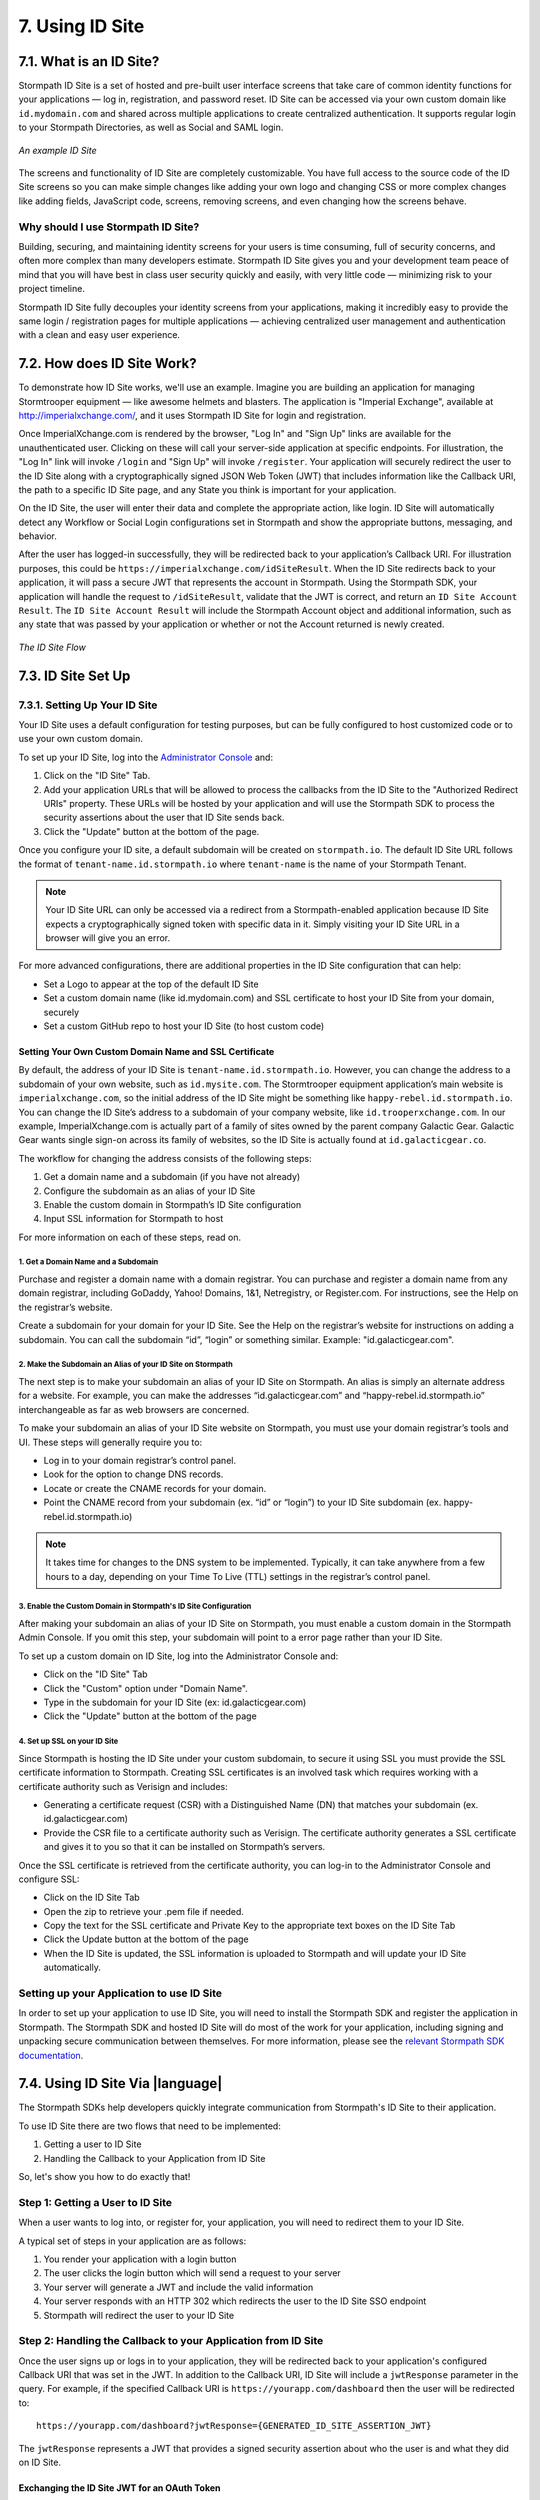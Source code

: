 .. _idsite:

****************
7. Using ID Site
****************

7.1. What is an ID Site?
========================

Stormpath ID Site is a set of hosted and pre-built user interface screens that take care of common identity functions for your applications — log in, registration, and password reset. ID Site can be accessed via your own custom domain like ``id.mydomain.com`` and shared across multiple applications to create centralized authentication. It supports regular login to your Stormpath Directories, as well as Social and SAML login.

.. figure:: images/idsite/id_site_screen.png
    :align: center
    :scale: 100%
    :alt: ID Site Screenshot

    *An example ID Site*

The screens and functionality of ID Site are completely customizable. You have full access to the source code of the ID Site screens so you can make simple changes like adding your own logo and changing CSS or more complex changes like adding fields, JavaScript code, screens, removing screens, and even changing how the screens behave.

Why should I use Stormpath ID Site?
-----------------------------------

Building, securing, and maintaining identity screens for your users is time consuming, full of security concerns, and often more complex than many developers estimate. Stormpath ID Site gives you and your development team peace of mind that you will have best in class user security quickly and easily, with very little code — minimizing risk to your project timeline.

Stormpath ID Site fully decouples your identity screens from your applications, making it incredibly easy to provide the same login / registration pages for multiple applications — achieving centralized user management and authentication with a clean and easy user experience.

7.2. How does ID Site Work?
===========================

To demonstrate how ID Site works, we'll use an example. Imagine you are building an application for managing Stormtrooper equipment — like awesome helmets and blasters. The application is "Imperial Exchange", available at http://imperialxchange.com/, and it uses Stormpath ID Site for login and registration.

Once ImperialXchange.com is rendered by the browser, "Log In" and "Sign Up" links are available for the unauthenticated user. Clicking on these will call your server-side application at specific endpoints. For illustration, the "Log In" link will invoke ``/login`` and "Sign Up" will invoke ``/register``. Your application will securely redirect the user to the ID Site along with a cryptographically signed JSON Web Token (JWT) that includes information like the Callback URI, the path to a specific ID Site page, and any State you think is important for your application.

On the ID Site, the user will enter their data and complete the appropriate action, like login. ID Site will automatically detect any Workflow or Social Login configurations set in Stormpath and show the appropriate buttons, messaging, and behavior.

After the user has logged-in successfully, they will be redirected back to your application’s Callback URI. For illustration purposes, this could be ``https://imperialxchange.com/idSiteResult``. When the ID Site redirects back to your application, it will pass a secure JWT that represents the account in Stormpath. Using the Stormpath SDK, your application will handle the request to ``/idSiteResult``, validate that the JWT is correct, and return an ``ID Site Account Result``. The ``ID Site Account Result`` will include the Stormpath Account object and additional information, such as any state that was passed by your application or whether or not the Account returned is newly created.

.. figure:: images/idsite/id_site_flow.png
    :align: center
    :scale: 100%
    :alt: ID Site Flow

    *The ID Site Flow*

.. _idsite-set-up:

7.3. ID Site Set Up
===================

7.3.1. Setting Up Your ID Site
------------------------------

Your ID Site uses a default configuration for testing purposes, but can be fully configured to host customized code or to use your own custom domain.

To set up your ID Site, log into the `Administrator Console <https://api.stormpath.com/login>`_ and:

1. Click on the "ID Site" Tab.
2. Add your application URLs that will be allowed to process the callbacks from the ID Site to the "Authorized Redirect URIs" property. These URLs will be hosted by your application and will use the Stormpath SDK to process the security assertions about the user that ID Site sends back.
3. Click the "Update" button at the bottom of the page.

Once you configure your ID site, a default subdomain will be created on ``stormpath.io``. The default ID Site URL follows the format of ``tenant-name.id.stormpath.io`` where ``tenant-name`` is the name of your Stormpath Tenant.

.. note::

	Your ID Site URL can only be accessed via a redirect from a Stormpath-enabled application because ID Site expects a cryptographically signed token with specific data in it. Simply visiting your ID Site URL in a browser will give you an error.

For more advanced configurations, there are additional properties in the ID Site configuration that can help:

- Set a Logo to appear at the top of the default ID Site
- Set a custom domain name (like id.mydomain.com) and SSL certificate to host your ID Site from your domain, securely
- Set a custom GitHub repo to host your ID Site (to host custom code)

.. _idsite-custom-domain-ssl:

Setting Your Own Custom Domain Name and SSL Certificate
^^^^^^^^^^^^^^^^^^^^^^^^^^^^^^^^^^^^^^^^^^^^^^^^^^^^^^^

By default, the address of your ID Site is ``tenant-name.id.stormpath.io``. However, you can change the address to a subdomain of your own website, such as ``id.mysite.com``. The Stormtrooper equipment application’s main website is ``imperialxchange.com``, so the initial address of the ID Site might be something like ``happy-rebel.id.stormpath.io``. You can change the ID Site’s address to a subdomain of your company website, like ``id.trooperxchange.com``. In our example, ImperialXchange.com is actually part of a family of sites owned by the parent company Galactic Gear. Galactic Gear wants single sign-on across its family of websites, so the ID Site is actually found at ``id.galacticgear.co``.

The workflow for changing the address consists of the following steps:

1. Get a domain name and a subdomain (if you have not already)
2. Configure the subdomain as an alias of your ID Site
3. Enable the custom domain in Stormpath’s ID Site configuration
4. Input SSL information for Stormpath to host

For more information on each of these steps, read on.

1. Get a Domain Name and a Subdomain
""""""""""""""""""""""""""""""""""""

Purchase and register a domain name with a domain registrar. You can purchase and register a domain name from any domain registrar, including GoDaddy, Yahoo! Domains, 1&1, Netregistry, or Register.com. For instructions, see the Help on the registrar’s website.

Create a subdomain for your domain for your ID Site. See the Help on the registrar’s website for instructions on adding a subdomain. You can call the subdomain “id”, “login” or something similar. Example: "id.galacticgear.com".

2. Make the Subdomain an Alias of your ID Site on Stormpath
"""""""""""""""""""""""""""""""""""""""""""""""""""""""""""

The next step is to make your subdomain an alias of your ID Site on Stormpath. An alias is simply an alternate address for a website. For example, you can make the addresses “id.galacticgear.com” and “happy-rebel.id.stormpath.io” interchangeable as far as web browsers are concerned.

To make your subdomain an alias of your ID Site website on Stormpath, you must use your domain registrar’s tools and UI. These steps will generally require you to:

- Log in to your domain registrar’s control panel.
- Look for the option to change DNS records.
- Locate or create the CNAME records for your domain.
- Point the CNAME record from your subdomain (ex. “id” or “login”) to your ID Site subdomain (ex. happy-rebel.id.stormpath.io)

.. note::

	It takes time for changes to the DNS system to be implemented. Typically, it can take anywhere from a few hours to a day, depending on your Time To Live (TTL) settings in the registrar’s control panel.


3. Enable the Custom Domain in Stormpath's ID Site Configuration
""""""""""""""""""""""""""""""""""""""""""""""""""""""""""""""""

After making your subdomain an alias of your ID Site on Stormpath, you must enable a custom domain in the Stormpath Admin Console. If you omit this step, your subdomain will point to a error page rather than your ID Site.

To set up a custom domain on ID Site, log into the Administrator Console and:

- Click on the "ID Site" Tab
- Click the "Custom" option under "Domain Name".
- Type in the subdomain for your ID Site (ex: id.galacticgear.com)
- Click the "Update" button at the bottom of the page

4. Set up SSL on your ID Site
"""""""""""""""""""""""""""""

Since Stormpath is hosting the ID Site under your custom subdomain, to secure it using SSL you must provide the SSL certificate information to Stormpath. Creating SSL certificates is an involved task which requires working with a certificate authority such as Verisign and includes:

- Generating a certificate request (CSR) with a Distinguished Name (DN) that matches your subdomain (ex. id.galacticgear.com)
- Provide the CSR file to a certificate authority such as Verisign. The certificate authority generates a SSL certificate and gives it to you so that it can be installed on Stormpath’s servers.

Once the SSL certificate is retrieved from the certificate authority, you can log-in to the Administrator Console and configure SSL:

- Click on the ID Site Tab
- Open the zip to retrieve your .pem file if needed.
- Copy the text for the SSL certificate and Private Key to the appropriate text boxes on the ID Site Tab
- Click the Update button at the bottom of the page
- When the ID Site is updated, the SSL information is uploaded to Stormpath and will update your ID Site automatically.

.. _idsite-app-set-up:

Setting up your Application to use ID Site
------------------------------------------

In order to set up your application to use ID Site, you will need to install the Stormpath SDK and register the application in Stormpath. The Stormpath SDK and hosted ID Site will do most of the work for your application, including signing and unpacking secure communication between themselves. For more information, please see the `relevant Stormpath SDK documentation <https://docs.stormpath.com/home/>`__.

.. _idsite-with-rest:

7.4. Using ID Site Via |language|
=================================

The Stormpath SDKs help developers quickly integrate communication from Stormpath's ID Site to their application.

.. only:: rest

  However, it is possible to use ID Site without a Stormpath SDK using the REST API.

To use ID Site there are two flows that need to be implemented:

1. Getting a user to ID Site
2. Handling the Callback to your Application from ID Site

So, let's show you how to do exactly that!

.. _idsite-direct-user:

Step 1: Getting a User to ID Site
---------------------------------

When a user wants to log into, or register for, your application, you will need to redirect them to your ID Site.

A typical set of steps in your application are as follows:

#. You render your application with a login button
#. The user clicks the login button which will send a request to your server
#. Your server will generate a JWT and include the valid information
#. Your server responds with an HTTP 302 which redirects the user to the ID Site SSO endpoint
#. Stormpath will redirect the user to your ID Site

.. only:: rest

  .. _idsite-auth-jwt:

  ID Site Authentication JWT
  ^^^^^^^^^^^^^^^^^^^^^^^^^^

  First you will have to generate a JWT. Below are language specific JWT libraries that Stormpath has sanity tested with ID Site.

  - .NET JWT - https://github.com/jwt-dotnet/jwt
  - Ruby JWT - https://github.com/jwt/ruby-jwt
  - Go JWT - https://github.com/dgrijalva/jwt-go
  - PHP JWT - https://github.com/firebase/php-jwt
  - Python JWT - https://github.com/jpadilla/pyjwt
  - Java JWT - https://github.com/jwtk/jjwt
  - Node JWT - https://github.com/jwtk/njwt

  .. note::

    This key must be signed with your API Key Secret.

  The token itself will contain two parts, a Header and a Body that itself contains claims. You will have to add all of these into the JWT that you generate:

  **Header**

  .. list-table::
    :widths: 15 10 60
    :header-rows: 1

    * - Header Name
      - Required?
      - Valid Value(s)

    * - ``kid``
      - Yes
      - The ID of the Stormpath API Key that signed this JWT.

    * - ``alg``
      - Yes
      - The algorithm that was used to sign this key. The only valid value is ``HS256``.

  **Body**

  The `claims <https://tools.ietf.org/html/rfc7519#section-4.1>`_ for the JWT body are as follows:

  .. list-table::
    :widths: 15 10 60
    :header-rows: 1

    * - Claim Name
      - Required?
      - Valid Value(s)

    * - ``iat``
      - Yes
      - The "Issued At Time", which is the time the token was issued, expressed in Unix time.

    * - ``iss``
      - Yes
      - The issuer of the token. You should put your Stormpath API Key ID here.

    * - ``sub``
      - Yes
      - The subject of the token. You should put your Stormpath Application resource's href here.

    * - ``cb_uri``
      - Yes
      - The callback URI to use once the user takes an action on the ID Site. This must match a Authorized Callback URI on Application resource.

    * - ``jti``
      - Yes
      - A universally unique identifier for the token. This can be generated using a GUID or UUID function of your choice.

    * - ``path``
      - No
      - The path on the ID Site that you want the user to land on. Use ``/`` for login page, ``/#/register`` for the sign up page, ``/#/forgot`` for the forgot password page, ``/#/reset`` for the password reset page.

    * - ``state``
      - No
      - The state of the application that you need to pass through ID Site back to your application through the callback. It is up to the developer to serialize/deserialize this value

    * - ``onk``
      - No
      - The string representing the ``nameKey`` for an Organization that is an Account Store for your application. This is used for multitenant applications that use ID Site.

    * - ``sof``
      - No
      - A boolean representing if the "Organization" field should show on the forms that ID Site renders.

    * - ``usd``
      - No
      - A boolean indicating whether the ID Site should be redirected to a subdomain based on an Organization nameKey.

  Once the JWT is generated by your server, you must respond with or send the browser to::

  	HTTP/1.1 302 Found
  	Location: https://api.stormpath.com/sso?jwtRequest=$GENERATED_JWT

  The Stormpath ``/sso`` endpoint will validate the JWT, and redirect the user to your ID Site.

.. only:: csharp or vbnet

  This is typically done by creating a controller or action that the login button redirects to. Inside this controller, the ID Site request can be created using the SDK:

  .. only:: csharp

    .. literalinclude:: code/csharp/idsite/build_idsite_url.cs
      :language: csharp

  .. only:: vbnet

    .. literalinclude:: code/vbnet/idsite/build_idsite_url.vb
      :language: vbnet

  The ``SetCallbackUri`` method sets the location in your application the user will be returned to when they complete the ID Site flow.

  .. note::

    To view all of the options available for building ID Site URLs, see the `IIdSiteBuilder API documentation <https://docs.stormpath.com/dotnet/api/html/T_Stormpath_SDK_IdSite_IIdSiteUrlBuilder.htm>`_.

  Once the URL is built, redirect the user in order to send them to ID Site.

.. only:: java

  (java.todo)

.. only:: nodejs

  This is typically done by creating a controller or action that the login button redirects to. Inside this controller, the ID Site request can be created using the SDK:

  .. literalinclude:: code/nodejs/idsite/build_idsite_url.js
    :language: javascript

  The ``callbackUri`` option to the `createIdSiteUrl()` method sets the location in your application the user will be returned to when they complete the ID Site flow.

  Once the URL is built, redirect the user in order to send them to ID Site.

.. only:: php

  The PHP SDK has built-in functionality to generate a URL to redirect your users to for login.

  To generate this URL, you need to first get access to your ``Application`` resource object:

  .. code-block:: php

    $application = $client
                    ->dataStore
                    ->getResource(
                        'https://api.stormpath.com/v1/applications/16k5PC57Imx4nWXQXi74HO',
                        \Stormpath\Resource\Application::class
                    );

  Once you have your Account, you get access to a ``createIdSiteUrl()`` method.  This method is the core of the ID Site usage in the PHP SDK. It accepts one parameter, an options array.

  .. list-table::
    :widths: 15 10 60
    :header-rows: 1

    * - Key
      - Required?
      - Description

    * - ``callbackUri``
      - Yes
      - The callback URI to use once the user takes an action on the ID Site. This must match a Authorized Callback URI on Application resource.

    * - ``path``
      - No
      - The path on the ID Site that you want the user to land on. Use ``/`` for login page, ``/#/register`` for the sign up page, ``/#/forgot`` for the forgot password page, ``/#/reset`` for the password reset page.

    * - ``state``
      - No
      - The state of the application that you need to pass through ID Site back to your application through the callback. It is up to the developer to serialize/deserialize this value

    * - ``organizationNameKey``
      - No
      - The string representing the ``nameKey`` for an Organization that is an Account Store for your application. This is used for multi-tenant applications that use ID Site.

    * - ``showOrganizationField``
      - No
      - A boolean representing if the "Organization" field should show on the forms that ID Site renders.

    * - ``useSubDomain``
      - No
      - A boolean indicating whether the ID Site should be redirected to a subdomain based on an Organization nameKey.

  To use the ``createIdSiteUrl()`` method for login, you would need to first add the callback URI for your application. This callback URI is where ID Site is allowed to send the request back to and where you would handle the response. This will be explained in the next section.

  .. code-block:: php

    $loginLink = $application->createIdSiteUrl([
        'callbackUri' => 'https://mysite.com/handleIdSiteCallback.php'
    ]);

    header('Location: ' . $loginLink); // Or another form of redirect to generated URL

  .. note::

    The code above should be the only code for the login.  The ``createIdSiteUrl()`` method will set the issued at time.  These tokens do expire and will display errors if it is generated before the user clicks to login.

.. only:: python

  This is typically done by calling the ``build_id_site_redirect_url`` method on your Application object to generate a URL that you will then redirect your user to:

  .. literalinclude:: code/python/idsite/build_idsite_url.py
    :language: python

  The ``callback_uri`` option to the ``build_id_site_redirect_url()`` method sets the location in your application the user will be returned to when they complete the ID Site flow.

  Once the URL is built, redirect the user in order to send them to ID Site.

Step 2: Handling the Callback to your Application from ID Site
--------------------------------------------------------------

Once the user signs up or logs in to your application, they will be redirected back to your application's configured Callback URI that was set in the JWT. In addition to the Callback URI, ID Site will include a ``jwtResponse`` parameter in the query. For example, if the specified Callback URI is ``https://yourapp.com/dashboard`` then the user will be redirected to::

  https://yourapp.com/dashboard?jwtResponse={GENERATED_ID_SITE_ASSERTION_JWT}

The ``jwtResponse`` represents a JWT that provides a signed security assertion about who the user is and what they did on ID Site.

.. only:: rest

  .. _idsite-response-jwt:

  ID Site Assertion JWT
  ^^^^^^^^^^^^^^^^^^^^^

  Before you trust any of the information in the JWT, you must:

  - Validate the signature with your API Key Secret from Stormpath. This will prove that the information stored in the JWT has not been tampered with during transit.
  - Validate that the JWT has not expired

  .. note::

  	If you are using a library to generate a JWT, these usually have methods to help you validate the JWT. Some libraries will only validate the signature, but not the expiration time. Please review your JWT library to verify its capabilities.

  The Header and Body claims found in this JWT are as follows:

  **Header**

  .. list-table::
    :widths: 15 10 60
    :header-rows: 1

    * - Claim Name
      - Required?
      - Valid Value(s)

    * - ``typ``
      - Yes
      - The type of token, which will be ``JWT``

    * - ``alg``
      - Yes
      - The algorithm that was used to sign this key. The only possible value is ``HS256``.

    * - ``kid``
      - Yes
      - The ID of the Stormpath API Key that signed this JWT.

  **Body**

  Once the user has been authenticated by ID Site or the SAML IdP, you will receive back a JWT response. The JWT contains the following information:

  .. list-table::
    :widths: 15 60
    :header-rows: 1

    * - Claim Name
      - Description

    * - ``iss``
      - This will match your ID Site domain and can be used for additional validation of the JWT.

    * - ``sub``
      - The subject of the JWT. This will be an ``href`` for the Stormpath Account that signed up or logged into the ID Site / SAML IdP. This ``href`` can be queried by using the REST API to get more information about the Account.

    * - ``aud``
      - The audience of the JWT. This will match your API Key ID from Stormpath.

    * - ``exp``
      - The expiration time for the JWT in Unix time.

    * - ``iat``
      - The time at which the JWT was created, in Unix time.

    * - ``jti``
      - A one-time-use-token for the JWT. If you require additional security around the validation of the token, you can store the ``jti`` in your application to validate that a particular JWT has only been used once.

    * - ``irt``
      - The ``jti`` of the :ref:`ID Site Authentication JWT <idsite-auth-jwt>` that was sent to generate this Assertion JWT.

    * - ``state``
      - The state of your application, if you have chosen to have this passed back.

    * - ``isNewSub``
      - A boolean value indicating whether this is a new Account in Stormpath.

    * - ``status``
      - The status of the request. Valid values for ID Site are ``AUTHENTICATED``, ``LOGOUT``, or ``REGISTERED``.

    * - ``cb_uri``
      - The callback URI for this JWT.

.. only:: csharp or vbnet

  You'll need to create a controller or action that handles the Callback URI. Then, you can use the SDK to consume this assertion:

  .. only:: csharp

    .. literalinclude:: code/csharp/idsite/consume_assertion.cs
      :language: csharp

  .. only:: vbnet

    .. literalinclude:: code/vbnet/idsite/consume_assertion.vb
      :language: vbnet

  The SDK will throw an error if the ID Site assertion is expired or invalid. If the assertion is valid, you'll get an ``IAccountResult`` instance with the following properties:

  * ``State`` - An arbitrary string set by the ``SetState()`` method, if any.
  * ``IsNewAccount`` - ``true`` if the account was newly registered on ID Site, ``false`` if an existing account signed in.
  * ``Status`` - One of ``IdSiteResultStatus.Registered``, ``IdSiteResultStatus.Authenticated``, ``IdSiteResultStatus.Logout``.

  You can call the ``GetAccountAsync`` method to obtain the Stormpath Account itself.

.. only:: java

  (java.todo)

.. only:: nodejs

  With the full URI that includes the ``jwtResponse`` query parameter, you will need to call the ``handleIdSiteCallback()`` method on the ``Application`` instance.

  .. code-block:: javascript

    application.handleIdSiteCallback(requestUri, function (err, idSiteResult) {
      if (err) {
        return console.error(err);
      }

      console.log('Authenticated as account', idSiteResult.account);
    });

  This will result in a object instance (`idSiteResult`) being returned with four properties:

  .. list-table::
    :widths: 15 60
    :header-rows: 1

    * - Property
      - Description

    * - ``account``
      - The Account resource that contains all information about the user who was just returned from ID Site.

    * - ``state``
      - The state of your application, if you have chosen to have this passed back.

    * - ``isNew``
      - If the Account is a new Account to the Application.

    * - ``status``
      - The status of the request. Valid values for ID Site are ``AUTHENTICATED``, ``LOGOUT``, or ``REGISTERED``.

.. only:: php

  With the full URI that includes the ``jwtResponse`` query parameter, you will need to call the ``handleIdSiteCallback()`` method on the ``Application`` resource.

  .. code-block:: php

    $response = $application->handleIdSiteCallback($requestUri);

  This will result in a new ``\StdClass`` being returned with four properties:

  .. list-table::
    :widths: 15 60
    :header-rows: 1

    * - Property
      - Description

    * - ``account``
      - The Account resource that contains all information about the user who was just returned from ID Site.

    * - ``state``
      - The state of your application, if you have chosen to have this passed back.

    * - ``isNew``
      - If the Account is a new Account to the Application.

    * - ``status``
      - The status of the request. Valid values for ID Site are ``AUTHENTICATED``, ``LOGOUT``, or ``REGISTERED``.

.. only:: python

  With the full URI that includes the ``jwtResponse`` query parameter, you will need to call the ``handle_stormpath_callback()`` method on the ``Application`` object:

  .. literalinclude:: code/python/idsite/consume_assertion.py
    :language: python

  This will result in a object instance being returned with four properties:

  .. list-table::
    :widths: 15 60
    :header-rows: 1

    * - Property
      - Description

    * - ``account``
      - The Account resource that contains all information about the user who was just returned from ID Site.

    * - ``state``
      - The state of your application, if you have chosen to have this passed back.

    * - ``status``
      - The status of the request. Valid values for ID Site are ``AUTHENTICATED``, ``LOGOUT``, or ``REGISTERED``.

.. only:: rest

  Once the ID Site assertion is validated, you can read information about the user from it.

.. _idsite-jwt-to-oauth:

Exchanging the ID Site JWT for an OAuth Token
^^^^^^^^^^^^^^^^^^^^^^^^^^^^^^^^^^^^^^^^^^^^^

In some cases you may wish to exchange the ID Site assertion (JWT) for a Stormpath OAuth 2.0 token.

.. note::

  For background information, please see :ref:`token-authn`.

In this situation, after the user has been authenticated via ID Site, a developer may want to control their authorization with an OAuth 2.0 Token. This is done by passing the JWT similar to the way we passed the user's credentials as described in :ref:`generate-oauth-token`. The difference is that instead of using the ``password`` grant type and passing credentials, we will use the ``stormpath_token`` type and pass the JWT we got from ID Site.

.. only:: rest

  .. code-block:: http

    POST /v1/applications/$YOUR_APPLICATION_ID/oauth/token HTTP/1.1
    Host: api.stormpath.com
    Content-Type: application/x-www-form-urlencoded

    grant_type=stormpath_token&token={$JWT_FROM_ID_SITE}

Stormpath will validate the JWT (i.e. ensure that it has not been tampered with, is not expired, and the Account that it's associated with is still valid) and then return an OAuth 2.0 Access Token:

.. only:: csharp or vbnet

  .. only:: csharp

    .. literalinclude:: code/csharp/idsite/jwt_for_oauth_req.cs
        :language: csharp

  .. only:: vbnet

    .. literalinclude:: code/vbnet/idsite/jwt_for_oauth_req.vb
        :language: vbnet

.. only:: java

  .. literalinclude:: code/java/idsite/jwt_for_oauth_req.java
      :language: java

.. only:: nodejs

  .. literalinclude:: code/nodejs/idsite/jwt_for_oauth_req.js
      :language: javascript

.. only:: php

  .. literalinclude:: code/php/idsite/jwt_for_oauth_req.php
    :language: php

.. only:: python

  .. warning::

    This feature is not yet available in the Python SDK. To follow along with this issue, see `Github Issue #282 <https://github.com/stormpath/stormpath-sdk-python/issues/282>`_.

  .. todo::

    .. literalinclude:: code/python/idsite/jwt_for_oauth_req.py
      :language: python

.. only:: rest

  .. code-block:: http

    HTTP/1.1 200 OK
    Content-Type: application/json;charset=UTF-8

    {
      "access_token": "eyJraWQiOiIyWkZNV...TvUt2WBOl3k",
      "refresh_token": "eyJraWQiOiIyWkZNV...8TvvrB7cBEmNF_g",
      "token_type": "Bearer",
      "expires_in": 1800,
      "stormpath_access_token_href": "https://api.stormpath.com/v1/accessTokens/1vHI0jBXDrmmvPqEXaMPle"
    }

.. only:: java

  .. literalinclude:: code/java/idsite/jwt_for_oauth_resp.java
      :language: java

.. only:: nodejs

  .. literalinclude:: code/nodejs/idsite/jwt_for_oauth_resp.js
      :language: javascript

.. only:: php

  .. literalinclude:: code/php/idsite/jwt_for_oauth_resp.php
    :language: php

For more information about Stormpath's OAuth 2.0 tokens, please see :ref:`generate-oauth-token`.

Step 3: (Optional) Logging Out of ID Site
-----------------------------------------

ID Site will keep a configurable session for authenticated users. When a user is sent from your application to ID Site, it will confirm that the session is still valid for the user. If it is, they will be automatically redirected to the ``cb_uri``. This ``cb_uri`` can be the originating application or any application supported by a Stormpath SDK.

.. only:: rest

  To log the user out and remove the session that ID Site creates, you must create a JWT similar to the one that got the user to ID Site, but instead of redirecting to the ``/sso`` endpoint, you redirect the user to ``/sso/logout``.

  So, once the JWT is generated by your server, you must respond with or send the browser to::

  	HTTP/1.1 302 Found
  	Location: https://api.stormpath.com/sso/logout?jwtRequest=%GENERATED_JWT%

.. only:: csharp or vbnet

  To log the user out and remove the session that ID Site creates, you must build another ID Site redirect URL. In this case, use the ``ForLogout`` method to create a logout request:

  .. only:: csharp

    .. literalinclude:: code/csharp/idsite/logout_from_idsite_req.cs
        :language: csharp

  .. only:: vbnet

    .. literalinclude:: code/vbnet/idsite/logout_from_idsite_req.vb
        :language: vbnet

.. only:: java

  .. literalinclude:: code/java/idsite/logout_from_idsite_req.java
      :language: java

.. only:: nodejs

  .. literalinclude:: code/nodejs/idsite/logout_from_idsite_req.js
      :language: javascript

.. only:: php

  .. literalinclude:: code/php/idsite/logout_from_idsite_req.php
    :language: php

.. only:: python

  .. literalinclude:: code/python/idsite/logout_from_idsite_req.py
    :language: python

Once the user is logged out of ID Site, they are automatically redirected to the ``cb_uri`` which was specified in the JWT.

.. only:: rest

  Your application will know that the user logged out because the ``jwtResponse`` will contain a status claim of ``LOGOUT``.

.. only:: csharp or vbnet

  When the response is handled, the ``Status`` property will have a value of ``IdSiteResultStatus.Logout``:

  .. only:: csharp

    .. literalinclude:: code/csharp/idsite/logout_from_idsite_resp.cs
        :language: csharp

  .. only:: vbnet

    .. literalinclude:: code/vbnet/idsite/logout_from_idsite_resp.vb
        :language: vbnet

.. only:: java

  .. literalinclude:: code/java/idsite/logout_from_idsite_resp.java
      :language: java

.. only:: nodejs

  .. literalinclude:: code/nodejs/idsite/logout_from_idsite_resp.js
      :language: javascript

.. only:: php

  From here, you handle it the same as any other ID Site callback.  The difference here is that you should guarantee the status is ``LOGOUT`` from the returned object and then remove any stored cookies associated with the session.

.. _idsite-password-reset:

Resetting Your Password with ID Site
------------------------------------

The Account Management chapter has an overview of :ref:`Password Reset <password-reset-flow>` in Stormpath. In that flow, a user chooses to reset their password, then receives an email with a link to a page on your application that allows them to set a new password.

If you are using ID Site for login, then it stands to reason that you would want them to land on your ID Site for password reset as well. All you have to do is send the user to ID Site with a special path (``/#/reset``) and a claim containing the password reset token from the email link.

.. only:: rest

  Using a JWT library, you have to generate a new JWT, with all of :ref:`the usual required claims <idsite-auth-jwt>`. The ``path`` claim should be set to ``/#/reset`` and you will also have to include an additional claim: ``sp_token``. This is the ``sp_token`` value that you will have received from the link that the user clicked in their password reset email. This JWT is then passed to the ``/sso`` endpoint (as described in Step 1 above), and the user is taken to the Password Reset page on your ID Site.

.. only:: csharp or vbnet

  The password token should be pulled out of the request URL (the ``sptoken=`` parameter). Then, the path and token can be supplied when building the ID Site redirect URL:

  .. only:: csharp

    .. literalinclude:: code/csharp/idsite/idsite_reset_pwd.cs
        :language: csharp

  .. only:: vbnet

    .. literalinclude:: code/vbnet/idsite/idsite_reset_pwd.vb
        :language: vbnet

  Once the URL is generated, redirect the user to that URL to start the Password Reset flow on ID Site.

.. only:: java

  .. literalinclude:: code/java/idsite/idsite_reset_pwd.java
      :language: java

.. only:: nodejs

  .. literalinclude:: code/nodejs/idsite/idsite_reset_pwd.js
      :language: javascript

.. only:: php

  .. literalinclude:: code/php/idsite/idsite_reset_pwd.php
    :language: php

  The above ``{{SP_TOKEN}}`` is the token that the user received from the forgot password email.

.. only:: python

  .. literalinclude:: code/python/idsite/idsite_reset_pwd.py
    :language: python

.. _idsite-multitenancy:

7.5. Using ID Site for Multi-tenancy
====================================

If you are :ref:`using Organizations to model multi-tenancy <create-org>`, then you will want to map these as Account Stores for your Application.

From that point, ID Site is able to handle either of the multi-tenant user routing methods described in :ref:`the Multi-tenancy Chapter <multitenancy-routing-users>`.

.. only:: rest

  There are specific claims in the :ref:`idsite-auth-jwt` that allow you mix and match multi-tenancy user routing strategies:

.. only:: csharp or vbnet

  There are a few methods on ``IIdSiteUrlBuilder`` that you can use to implement your particular multi-tenancy strategy:

.. only:: java

  (java.todo)

.. only:: nodejs

  In the ``options`` array that can be passed in the ``createIdSiteUri()``, there are a couple properties that can be used in this array to allow for multi-tenancy.

.. only:: php

  In the ``options`` array that can be passed in the ``createIdSiteUri()``, there are a couple properties that can be used in this array to allow for multi-tenancy.

.. only:: python

  In the arguments that can be passed in the ``build_id_site_redirect_url()`` method, there are a few that can be used to allow for multi-tenancy.

**Organization nameKey**

.. only:: rest

  ``onk``: Allows you to specify an Organization's ``namekey``. User is sent to the ID Site for that Organization, and is forced to log in to that Organization.

.. only:: csharp or vbnet

  ``SetOrganizationNameKey``: Allows you to specify an Organization's ``namekey``. The user is sent to the ID Site for that Organization, and is forced to log in to that Organization.

.. only:: java

  (java.todo)

.. only:: nodejs

  ``organizationNameKey``: Allows you to specify an Organization's ``namekey``. The user is sent to the ID Site for that Organization, and is forced to log in to that Organization.

.. only:: php

  ``organizationNameKey``: Allows you to specify an Organization's ``namekey``. The user is sent to the ID Site for that Organization, and is forced to log in to that Organization.

.. only:: python

  ``organization_name_key``: Allows you to specify an Organization's ``name_key``. The user is sent to the ID Site for that Organization, and is forced to log in to that Organization.

**Show Organization Field**

.. only:: rest

  ``sof``: Toggles the "Organization" field on and off on ID Site. Used on its own, it will allow the user to specify the Organization that they would like to log in to.

  .. figure:: images/idsite/id_site_sof_empty.png
    :align: center
    :scale: 100%
    :alt: ID Site with sof toggled on

    *ID Site with Organization field enabled*

  If combined with ``onk``, this will pre-populate that field with the Organization's name.

  .. figure:: images/idsite/id_site_sof_prepop.png
    :align: center
    :scale: 100%
    :alt: ID Site with sof and onk toggled on

    *ID Site with Organization field enabled and prepopulated*

.. only:: csharp or vbnet

  ``SetShowOrganizationField``: Toggles the "Organization" field on and off on ID Site. Used on its own, it will allow the user to specify the Organization that they would like to log in to.

  .. figure:: images/idsite/id_site_sof_empty.png
    :align: center
    :scale: 100%
    :alt: ID Site with sof toggled on

    *ID Site with Organization field on and prepopulated*

  If combined with ``SetOrganizationNameKey``, this will pre-populate that field with the Organization's name.

  .. figure:: images/idsite/id_site_sof_prepop.png
    :align: center
    :scale: 100%
    :alt: ID Site with sof and onk toggled on

    *ID Site with Organization field on and prepopulated*

.. only:: java

  (java.todo)

.. only:: nodejs

  ``showOrganizationField``: Toggles the "Organization" field on and off on ID Site. Used on its own, it will allow the user to specify the Organization that they would like to log in to.

  .. figure:: images/idsite/id_site_sof_empty.png
    :align: center
    :scale: 100%
    :alt: ID Site with sof toggled on

    *ID Site with Organization field on and prepopulated*

  If combined with ``organizationNameKey``, this will pre-populate that field with the Organization's name.

  .. figure:: images/idsite/id_site_sof_prepop.png
    :align: center
    :scale: 100%
    :alt: ID Site with sof and onk toggled on

    *ID Site with Organization field on and prepopulated*

.. only:: php

  ``showOrganizationField``: Toggles the "Organization" field on and off on ID Site. Used on its own, it will allow the user to specify the Organization that they would like to log in to.

  .. figure:: images/idsite/id_site_sof_empty.png
    :align: center
    :scale: 100%
    :alt: ID Site with sof toggled on

    *ID Site with Organization field on and prepopulated*

  If combined with ``organizationNameKey``, this will pre-populate that field with the Organization's name.

  .. figure:: images/idsite/id_site_sof_prepop.png
    :align: center
    :scale: 100%
    :alt: ID Site with sof and onk toggled on

    *ID Site with Organization field on and prepopulated*

.. only:: python

  ``show_organization_field``: Toggles the "Organization" field on and off on ID Site. Used on its own, it will allow the user to specify the Organization that they would like to log in to.

  .. figure:: images/idsite/id_site_sof_empty.png
    :align: center
    :scale: 100%
    :alt: ID Site with sof toggled on

    *ID Site with Organization field on and prepopulated*

  If combined with ``organization_name_key``, this will pre-populate that field with the Organization's name.

  .. figure:: images/idsite/id_site_sof_prepop.png
    :align: center
    :scale: 100%
    :alt: ID Site with sof and onk toggled on

    *ID Site with Organization field on and prepopulated*

.. note::

  Stormpath will only show the field when you have at least one Organization mapped as an Account Store for your Application.

**Use Sub-Domain**

.. only:: rest

  ``usd``: If combined with ``onk``, will redirect the user to an ID Site with the Organization's ``nameKey`` as a sub-domain in its URL.

.. only:: csharp or vbnet

  ``SetUseSubdomain``: If combined with ``SetOrganizationNameKey``, will redirect the user to an ID Site with the Organization's ``nameKey`` as a sub-domain in its URL.

.. only:: java

  (java.todo)

.. only:: nodejs

  ``useSubDomain``: If combined with ``organizationNameKey``, will redirect the user to an ID Site with the Organization's ``nameKey`` as a sub-domain in its URL.

.. only:: php

  ``useSubDomain``: If combined with ``organizationNameKey``, will redirect the user to an ID Site with the Organization's ``nameKey`` as a sub-domain in its URL.

.. only:: python

  .. warning::

    This feature is not yet available in the Python SDK. To follow along with this issue, see `Github Issue #283 <https://github.com/stormpath/stormpath-sdk-python/issues/283>`_.

  .. todo::

    (python.todo)

For example, if your ID Site configuration is ``elastic-rebel.id.stormpath.io`` and the Organization's ``nameKey`` is ``home-depot``, then the SSO endpoint will resolve the following URL::

  https://home-depot.elastic-rebel.id.stormpath.io/?jwt={GENERATED_JWT}

.. _idsite-sso:

7.6. ID Site & Single Sign-On
=============================

One of the areas where ID Site really shines is if you have multiple applications that need to support single sign-on. All you need to do is to ensure that all your Applications have the same Directory mapped as an Account Store, and any time a user in that Directory logs in to one Application via ID Site, they will be able be authenticated for all other Applications.

As an overview, the flow would look like this:

#. User goes to Application A while unauthenticated with that application and clicks on "Log in".

#. User is redirected to ID Site.

#. User authenticates successfully on ID Site.

#. ID Site redirects the user back to Application A with an ID Site Assertion for Application A.

#. At this point you could (optionally) :ref:`exchange the ID Site JWT for an OAuth token <idsite-jwt-to-oauth>`.

#. User now goes to Application B while unauthenticated with that application and clicks on "Log in".

#. User is redirected to ID Site.

#. ID Site detects the user's authenticated session and redirects them back to Application B with an ID Site Assertion for Application B.

.. _idsite-hosting:

7.7. ID Site Hosting Guide
==========================

In Stormpath's Community Cloud (api.stormpath.com) and Enterprise Cloud (enterprise.stormpath.io), ID Site is automatically set up and hosted for you.
But sometimes customers might want full control and host ID site themselves.

.. note::

  These instructions can be followed for public cloud users as well if you determine that you want to host ID Site on your own.

ID Site is a static website and thus can be easily hosted on any type of web server. It must be secured with https. Below is one approach that is both robust and very low cost. It does require some knowledge of working on the command line and setting DNS (Domain Name Service) records.

The approach outlined below uses:

#. Amazon S3 to store and serve ID Site
#. Amazon Cloudfront to provide robust distributed delivery
#. Let's Encrypt to create free SSL certificates for your ID Site

.. _build-id-site:

Step 1: Build ID Site
---------------------
An in-depth discussion of customizing ID Site is out of scope for this documentation. More information can be found `here <https://github.com/stormpath/idsite-src>`__.

Before you start, ensure that you have the following installed:

- `npm <https://docs.npmjs.com/getting-started/installing-node>`_
- `bower <https://bower.io/>`_
- `grunt <http://gruntjs.com/>`_

To build ID Site, follow these steps:

.. code-block:: bash
   :linenos:

   git clone https://github.com/stormpath/idsite-src.git
   cd idsite-src
   npm install
   bower install
   grunt build

If you've followed the steps above, you will now have a built and minified ID Site in the ``dist`` folder.

.. _host-id-site-on-s3:

Step 2: Host ID Site on S3
-----------------------------

You will need to have an `AWS <http://aws.amazon.com/>`_ account setup for this step.

1. Log in to the Amazon AWS `Console <http://aws.amazon.com/console>`_.
2. Go to the `S3 services page <https://console.aws.amazon.com/s3>`_.
3. Click the **Create Bucket** button.

  .. figure:: images/idsite/create_bucket.png
    :align: center
    :scale: 100%
    :alt: Create Bucket button

4. Enter a name for the bucket and choose a region.

  .. figure:: images/idsite/bucket_name.png
    :align: center
    :scale: 100%
    :alt: Name the Bucket

5. Enable **Static Website Hosting** on the right side of the page, then click **Save**.

  .. figure:: images/idsite/enable_website.png
    :align: center
    :scale: 100%
    :alt: Name the Bucket

6. Update the bucket policy

   a. Open the **Permissions** section of the console

    .. figure:: images/idsite/bucket_permissions.png
      :align: center
      :scale: 100%
      :alt: Bucket permissions

   b. Click the **Add bucket policy** button

    .. figure:: images/idsite/bucket_policy_empty.png
      :align: center
      :scale: 100%
      :alt: Add bucket policy

   c. Enter the policy information

    .. code-block:: javascript

     {
       "Version":"2012-10-17",
       "Statement":[{
           "Sid":"PublicReadGetObject",
           "Effect":"Allow",
           "Principal": {
               "AWS": "*"
           },
           "Action":["s3:GetObject"],
           "Resource":["arn:aws:s3:::custom-idsite-host/*"]
       }]
     }

    .. note::

      Make sure that you use the name of your bucket for the "Resource" attribute.

7. Transfer the ID Site content to your bucket

  There are numerous tools you can use to transfer files to your S3 bucket.
  Below is an example using the AWS Command Line Interface.

  Here's the command to transfer the ID Site minified files to your S3 bucket:

  .. code-block:: bash

    AWS_ACCESS_KEY_ID=<your AWS access key> AWS_SECRET_ACCESS_KEY=<your AWS secret> \
    aws s3 sync dist/ s3://<your bucket name>

    upload: dist/images/logo.png to s3://<your bucket name>/images/logo.png
    upload: dist/favicon.ico to s3://<your bucket name>/favicon.ico
    upload: dist/robots.txt to s3://<your bucket name>/robots.txt
    upload: dist/error.html to s3://<your bucket name>/error.html
    upload: dist/styles/main.css to s3://<your bucket name>/styles/main.css
    upload: dist/scripts/iecompat.js to s3://<your bucket name>/scripts/iecompat.js
    upload: dist/scripts/app.js to s3://<your bucket name>/scripts/app.js
    upload: dist/index.html to s3://<your bucket name>/index.html
    upload: dist/scripts/vendor.js to s3://<your bucket name>/scripts/vendor.js

8. Confirm that ID Site is being served

  a. Make note of the **Endpoint** assigned to your S3 bucket

  .. figure:: images/idsite/website_domain_name.png
    :align: center
    :scale: 100%
    :alt: Endpoint

  b. Put that endpoint into your browser. You should see the "Sorry! There was a problem." message. This indicates that ID Site is, in fact, being served as a static website from Amazon S3.

  .. figure:: images/idsite/sorry.png
    :align: center
    :scale: 100%
    :alt: Sorry Message

.. _setup-cloudfront:

Step 3: Set up Cloudfront
-------------------------

Cloudfront speeds up response times for your static website and provides fault tolerance by automatically distributing it through a worldwide network of edge servers.

Follow these steps to set up Cloudfront:

1. Go the `Cloudfront Admin Console <https://console.aws.amazon.com/cloudfront>`_

  .. figure:: images/idsite/cloudfront_console.png
    :align: center
    :scale: 100%
    :alt: The CloudFront Console

2. Click the **Create Distribution** button

  .. figure:: images/idsite/cloudfront_delivery.png
    :align: center
    :scale: 100%
    :alt: Create Distribution

3. Click the **Get Started** button in the ``Web`` section

   Fill out the following on the form (leave the rest as defaults):

   #. Origin Domain Name: click in the field and you'll be able to select your S3 bucket
   #. Viewer Protocol Policy: Choose ``HTTP and HTTPS`` (we will circle back to this later to update)
   #. Object Caching: Choose **Customize**
   #. Default TTL: Set to ``360`` (you can make this a larger value once everything is set and working)
   #. Alternate Domain Names: Enter your custom domain name for your ID Site. You will need to setup a DNS CNAME for this later on.
   #. Default Root Object: Enter ``index.html`` here

   Scroll to the bottom and click the **Create Distribution** button.

   .. note::

     Pay attention to the Status column in the table of Cloudfront distributions. It can take some time until it's fully deployed. During this time, it will say: In Progress

   When the distribution is fully deployed, you should be able to browse to the assigned domain name. It will be something like: ``<random string>.cloudfront.net``. When you browse to ``https://<random string>.cloudfront.net`` you should see the "Sorry! There was a problem." message as before.

.. _setup-dns:

Step 4: Setup DNS to point to Cloudfront
----------------------------------------

You need to create a CNAME entry with your DNS provider. The source should be the domain you want to use for your ID Site, like: ``idsite.example.com``. The destination should be the assigned domain from Cloudfront, like: ``<random string>.cloudfront.net``

You should now be able to browse to the CNAME you setup. If you make an HTTPS connection to this domain name at this stage, you will see a certificate error in your browser. This is because the SSL certificate bound to ``cloudfront.net`` does not match your domain name. We will resolve this in the next step.

.. figure:: images/idsite/privacy_error.png
  :align: center
  :scale: 100%
  :alt: Privacy error

.. _create-ssl-cert:

Step 5: Install SSL Cert with Let's Encrypt
-------------------------------------------

There are any number of commercial SSL certificate providers with varying costs. For the purposes of this example, we are going to use the `Let's Encrypt <https://letsencrypt.org/>`_ service. There are two primary benefits:

1. Completely free SSL certificates and
2. There's a plugin for the Let's Encrypt client that will automatically install the SSL certificate into your Cloudfront distribution.

.. note::

  You will need the ``pip`` Python package installer to follow the steps in this section.

We'll start by installing the ``letsencrypt`` client and the ``s3front`` plugin.

.. code:: bash

   pip install letsencrypt
   pip install letsencrypt-s3front

Next, we'll use the s3front plugin to generate and install the certificate in your Cloudfront distribution

.. code:: bash

   AWS_ACCESS_KEY_ID=<your AWS access key> \
   AWS_SECRET_ACCESS_KEY=<your AWS secret> \
   letsencrypt --agree-tos -a letsencrypt-s3front:auth \
   --letsencrypt-s3front:auth-s3-bucket <your S3 bucket name> \
   -i letsencrypt-s3front:installer \
   --letsencrypt-s3front:installer-cf-distribution-id <your cloudfront distribution id> \
   -d <your custom domain name>

If all goes well, you will see a text-based confirmation screen.

.. figure:: images/idsite/letsencrypt_success.png
  :align: center
  :scale: 100%
  :alt: Letsencrypt Success

.. note::

  The Let's Encrypt SSL certificate is only valid for 90 days (that's what you get for free). However, you can simply re-run the command to install a new SSL certificate.

You can verify that your SSL backed ID Site is properly configured by going to the ``ssllabs`` test site:

``https://www.ssllabs.com/ssltest/analyze.html?d=<your DNS CNAME>``

To close out this section, we need to update the Cloudfront settings so that HTTP connections redirect to HTTPS.

#. Click on the the Cloudfront ID for your distribution to get into its settings.
#. Click the ``Behaviors`` tab.
#. Click the checkbox to the left of the configuration and click the ``Edit`` button.
#. Change the ``Viewer Protocol Policy`` to ``Redirect HTTP to HTTPS`` and click the ``Yes, Edit`` button on the bottom of the screen to save it.

.. _configure-stormpath:

Step 6: Configure Stormpath to use your ID Site
-----------------------------------------------

The last step is to set your Stormpath Admin Console to use your newly configured ID Site.

Browse to the `Admin Console <https://api.stormpath.com>`__ and click the ID Site tab. Enter your ID Site domain in the Domain Name field.

.. figure:: images/idsite/admin_console_idsite.png
  :align: center
  :scale: 100%
  :alt: Create distribution

Scroll to the bottom and click the ``Save`` button. That's all there is to it!

.. note::

  After ID Site is set up in this way, the ``SSL Public Certificate / Chain``, ``SSL Private Key``, ``Git Repository HTTPS URL``, and ``Git Repository Branch Name`` fields are all no longer used.

From this point forward, all you need to do to update your ID Site is to publish the minified contents to the S3 bucket like you did earlier. It may take some time for the updates to propagate to all the Cloudfront edge nodes.

Step 7: Make a test change
---------------------------

Let's test making a change to the ID Site content and see it in action.

1. Edit the ``app/views/login.html``

  Add ``<h2>Custom!</h2>`` just before the line containing ``<span>Log In</span>``.

  .. figure:: images/idsite/custom_login.png
    :align: center
    :scale: 100%
    :alt: Custom login

2. Build ID Site as before

  .. code:: bash

    grunt build

3. Publish the ``dist`` contents to your S3 bucket as before

  .. code:: bash

    AWS_ACCESS_KEY_ID=<your AWS access key> AWS_SECRET_ACCESS_KEY=<your AWS secret> \
    aws s3 sync dist/ s3://<your bucket name>

Now, we can see our change in action. You'll need to fire up an example application that uses ID Site.

The screenshot below shows the ``/login`` endpoint response from ID Site:

.. figure:: images/idsite/custom_login_response.png
  :align: center
  :scale: 100%
  :alt: Custom login response

As you can see, ID Site is using the custom domain we set up and is showing the customized content.
